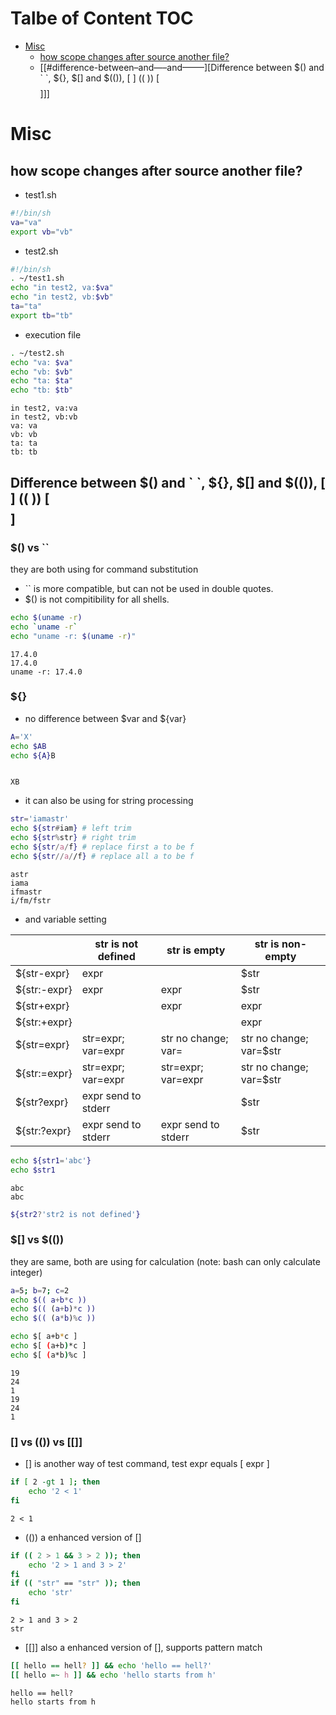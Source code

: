 #+AUTHOR: Benn Ma
#+EMAIL: benn.msg@gmail.com
#+OPTIONS: ':nil *:t -:t ::t <:t H:3 \n:nil ^:t arch:headline
#+OPTIONS: author:t c:nil creator:comment d:(not LOGBOOK) date:t e:t
#+OPTIONS: email:nil f:t inline:t p:nil pri:nil stat:t tags:t
#+OPTIONS: tasks:t tex:t timestamp:t toc:t todo:t |:t
#+PROPERTY: header-args  :results output

* Talbe of Content                                                       :TOC:
- [[#misc][Misc]]
  - [[#how-scope-changes-after-source-another-file][how scope changes after source another file?]]
  - [[#difference-between--and-----and--------][Difference between $() and ` `, ${}, $[] and $(()), [ ] (( )) [\[  \]]]]

* Misc
** how scope changes after source another file?
- test1.sh
#+BEGIN_SRC sh
#!/bin/sh
va="va"
export vb="vb"
#+END_SRC

- test2.sh
#+BEGIN_SRC sh
#!/bin/sh
. ~/test1.sh
echo "in test2, va:$va"
echo "in test2, vb:$vb"
ta="ta"
export tb="tb"
#+END_SRC

- execution file
#+BEGIN_SRC sh :exports both
. ~/test2.sh
echo "va: $va"
echo "vb: $vb"
echo "ta: $ta"
echo "tb: $tb"
#+END_SRC

#+RESULTS:
: in test2, va:va
: in test2, vb:vb
: va: va
: vb: vb
: ta: ta
: tb: tb

** Difference between $() and ` `, ${}, $[] and $(()), [ ] (( )) [\[  \]]
*** $() vs ``
they are both using for command substitution

- `` is more compatible, but can not be used in double quotes.
- $() is not compitibility for all shells.

#+BEGIN_SRC sh :exports both
echo $(uname -r)
echo `uname -r`
echo "uname -r: $(uname -r)"
#+END_SRC

#+RESULTS:
: 17.4.0
: 17.4.0
: uname -r: 17.4.0

*** ${}

- no difference between $var and ${var}

#+BEGIN_SRC sh :exports both
A='X'
echo $AB
echo ${A}B
#+END_SRC

#+RESULTS:
: 
: XB

- it can also be using for string processing

#+BEGIN_SRC sh :exports both
str='iamastr'
echo ${str#iam} # left trim
echo ${str%str} # right trim
echo ${str/a/f} # replace first a to be f
echo ${str//a//f} # replace all a to be f
#+END_SRC

#+RESULTS:
: astr
: iama
: ifmastr
: i/fm/fstr

- and variable setting

|              | str is not defined  | str is empty        | str is non-empty        |
|--------------+---------------------+---------------------+-------------------------|
| ${str-expr}  | expr                |                     | $str                    |
| ${str:-expr} | expr                | expr                | $str                    |
| ${str+expr}  |                     | expr                | expr                    |
| ${str:+expr} |                     |                     | expr                    |
| ${str=expr}  | str=expr; var=expr  | str no change; var= | str no change; var=$str |
| ${str:=expr} | str=expr; var=expr  | str=expr; var=expr  | str no change; var=$str |
| ${str?expr}  | expr send to stderr |                     | $str                    |
| ${str:?expr} | expr send to stderr | expr send to stderr | $str                    |

#+BEGIN_SRC sh :exports both
echo ${str1='abc'}
echo $str1
#+END_SRC

#+RESULTS:
: abc
: abc

#+BEGIN_SRC sh :exports both
${str2?'str2 is not defined'}
#+END_SRC

#+RESULTS:

*** $[] vs $(())
they are same, both are using for calculation (note: bash can only calculate integer)

#+BEGIN_SRC sh :exports both
a=5; b=7; c=2
echo $(( a+b*c ))
echo $(( (a+b)*c ))
echo $(( (a*b)%c ))

echo $[ a+b*c ]
echo $[ (a+b)*c ]
echo $[ (a*b)%c ]
#+END_SRC

#+RESULTS:
: 19
: 24
: 1
: 19
: 24
: 1

*** [] vs (()) vs [[]]
- [] is another way of test command, test expr equals [ expr ]
#+BEGIN_SRC sh :exports both
if [ 2 -gt 1 ]; then
    echo '2 < 1'
fi
#+END_SRC

#+RESULTS:
: 2 < 1

- (()) a enhanced version of []
#+BEGIN_SRC sh :exports both
if (( 2 > 1 && 3 > 2 )); then
    echo '2 > 1 and 3 > 2'
fi
if (( "str" == "str" )); then
    echo 'str'
fi
#+END_SRC

#+RESULTS:
: 2 > 1 and 3 > 2
: str

- [[]] also a enhanced version of [], supports pattern match
#+BEGIN_SRC sh :exports both
[[ hello == hell? ]] && echo 'hello == hell?'
[[ hello =~ h ]] && echo 'hello starts from h'
#+END_SRC

#+RESULTS:
: hello == hell?
: hello starts from h

